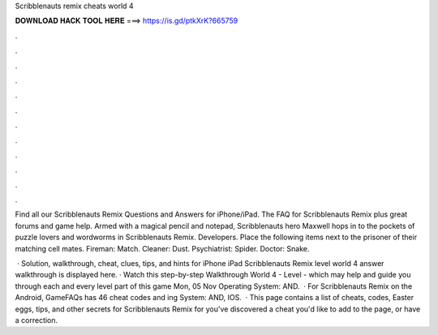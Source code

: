 Scribblenauts remix cheats world 4



𝐃𝐎𝐖𝐍𝐋𝐎𝐀𝐃 𝐇𝐀𝐂𝐊 𝐓𝐎𝐎𝐋 𝐇𝐄𝐑𝐄 ===> https://is.gd/ptkXrK?665759



.



.



.



.



.



.



.



.



.



.



.



.

Find all our Scribblenauts Remix Questions and Answers for iPhone/iPad. The FAQ for Scribblenauts Remix plus great forums and game help. Armed with a magical pencil and notepad, Scribblenauts hero Maxwell hops in to the pockets of puzzle lovers and wordworms in Scribblenauts Remix. Developers. Place the following items next to the prisoner of their matching cell mates. Fireman: Match. Cleaner: Dust. Psychiatrist: Spider. Doctor: Snake.

 · Solution, walkthrough, cheat, clues, tips, and hints for iPhone iPad Scribblenauts Remix level world 4 answer walkthrough is displayed here. · Watch this step-by-step Walkthrough World 4 - Level - which may help and guide you through each and every level part of this game Mon, 05 Nov Operating System: AND.  · For Scribblenauts Remix on the Android, GameFAQs has 46 cheat codes and ing System: AND, IOS.  · This page contains a list of cheats, codes, Easter eggs, tips, and other secrets for Scribblenauts Remix for  you've discovered a cheat you'd like to add to the page, or have a correction.
